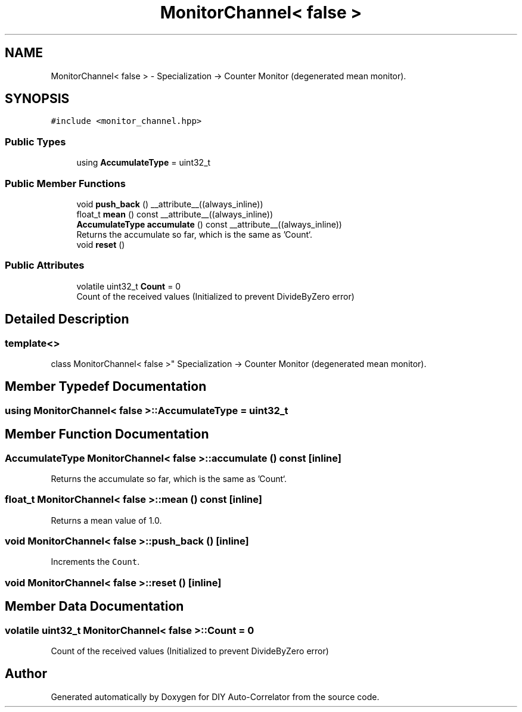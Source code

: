.TH "MonitorChannel< false >" 3 "Thu Oct 14 2021" "Version 1.0" "DIY Auto-Correlator" \" -*- nroff -*-
.ad l
.nh
.SH NAME
MonitorChannel< false > \- Specialization -> Counter Monitor (degenerated mean monitor)\&.  

.SH SYNOPSIS
.br
.PP
.PP
\fC#include <monitor_channel\&.hpp>\fP
.SS "Public Types"

.in +1c
.ti -1c
.RI "using \fBAccumulateType\fP = uint32_t"
.br
.in -1c
.SS "Public Member Functions"

.in +1c
.ti -1c
.RI "void \fBpush_back\fP () __attribute__((always_inline))"
.br
.ti -1c
.RI "float_t \fBmean\fP () const __attribute__((always_inline))"
.br
.ti -1c
.RI "\fBAccumulateType\fP \fBaccumulate\fP () const __attribute__((always_inline))"
.br
.RI "Returns the accumulate so far, which is the same as 'Count`\&. "
.ti -1c
.RI "void \fBreset\fP ()"
.br
.in -1c
.SS "Public Attributes"

.in +1c
.ti -1c
.RI "volatile uint32_t \fBCount\fP = 0"
.br
.RI "Count of the received values (Initialized to prevent DivideByZero error) "
.in -1c
.SH "Detailed Description"
.PP 

.SS "template<>
.br
class MonitorChannel< false >"
Specialization -> Counter Monitor (degenerated mean monitor)\&. 
.SH "Member Typedef Documentation"
.PP 
.SS "using \fBMonitorChannel\fP< false >::\fBAccumulateType\fP =  uint32_t"

.SH "Member Function Documentation"
.PP 
.SS "\fBAccumulateType\fP \fBMonitorChannel\fP< false >::accumulate () const\fC [inline]\fP"

.PP
Returns the accumulate so far, which is the same as 'Count`\&. 
.SS "float_t \fBMonitorChannel\fP< false >::mean () const\fC [inline]\fP"
Returns a mean value of 1\&.0\&. 
.SS "void \fBMonitorChannel\fP< false >::push_back ()\fC [inline]\fP"
Increments the \fCCount\fP\&. 
.SS "void \fBMonitorChannel\fP< false >::reset ()\fC [inline]\fP"

.SH "Member Data Documentation"
.PP 
.SS "volatile uint32_t \fBMonitorChannel\fP< false >::Count = 0"

.PP
Count of the received values (Initialized to prevent DivideByZero error) 

.SH "Author"
.PP 
Generated automatically by Doxygen for DIY Auto-Correlator from the source code\&.
